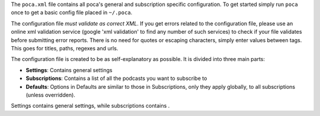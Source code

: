 
The ``poca.xml`` file contains all poca's general and subscription specific configuration. To get started simply run ``poca`` once to get a basic config file placed in ``~/.poca``. 

The configuration file *must validate as correct XML*. If you get errors related to the configuration file, please use an online xml validation service (google 'xml validation' to find any number of such services) to check if your file validates before submitting error reports. There is no need for quotes or escaping characters, simply enter values between tags. This goes for titles, paths, regexes and urls.

The configuration file is created to be as self-explanatory as possible. It is divided into three main parts:

* **Settings**: Contains general settings
* **Subscriptions**: Contains a list of all the podcasts you want to subscribe to
* **Defaults**: Options in Defaults are similar to those in Subscriptions, only they apply globally, to all subscriptions (unless overridden).

Settings contains general settings, while subscriptions contains . 
